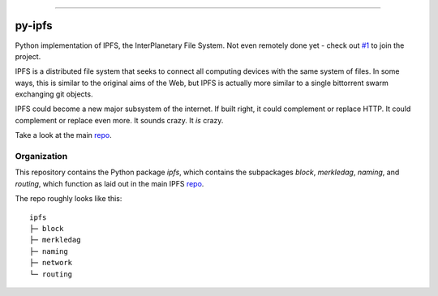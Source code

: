 .. image::  ipfs.png

#######

.. image:: https://badges.gitter.im/Join%20Chat.svg
   :alt: Join the chat at https://gitter.im/ipfs/py-ipfs
   :target: https://gitter.im/ipfs/py-ipfs?utm_source=badge&utm_medium=badge&utm_campaign=pr-badge&utm_content=badge
py-ipfs
#######

Python implementation of IPFS, the InterPlanetary File System. Not even
remotely done yet - check out `#1`__ to join the project.

.. __: https://github.com/ipfs/py-ipfs/issues/1

IPFS is a distributed file system that seeks to connect all computing devices
with the same system of files. In some ways, this is similar to the original
aims of the Web, but IPFS is actually more similar to a single bittorrent swarm
exchanging git objects.

IPFS could become a new major subsystem of the internet. If built right, it
could complement or replace HTTP. It could complement or replace even more. It
sounds crazy. It *is* crazy.

Take a look at the main repo_.

############
Organization
############

This repository contains the Python package `ipfs`, which contains the
subpackages `block`, `merkledag`, `naming`, and `routing`, which function as
laid out in the main IPFS repo_.

.. _repo: http://github.com/ipfs/ipfs

The repo roughly looks like this::
    
    ipfs
    ├─ block
    ├─ merkledag
    ├─ naming
    ├─ network
    └─ routing
